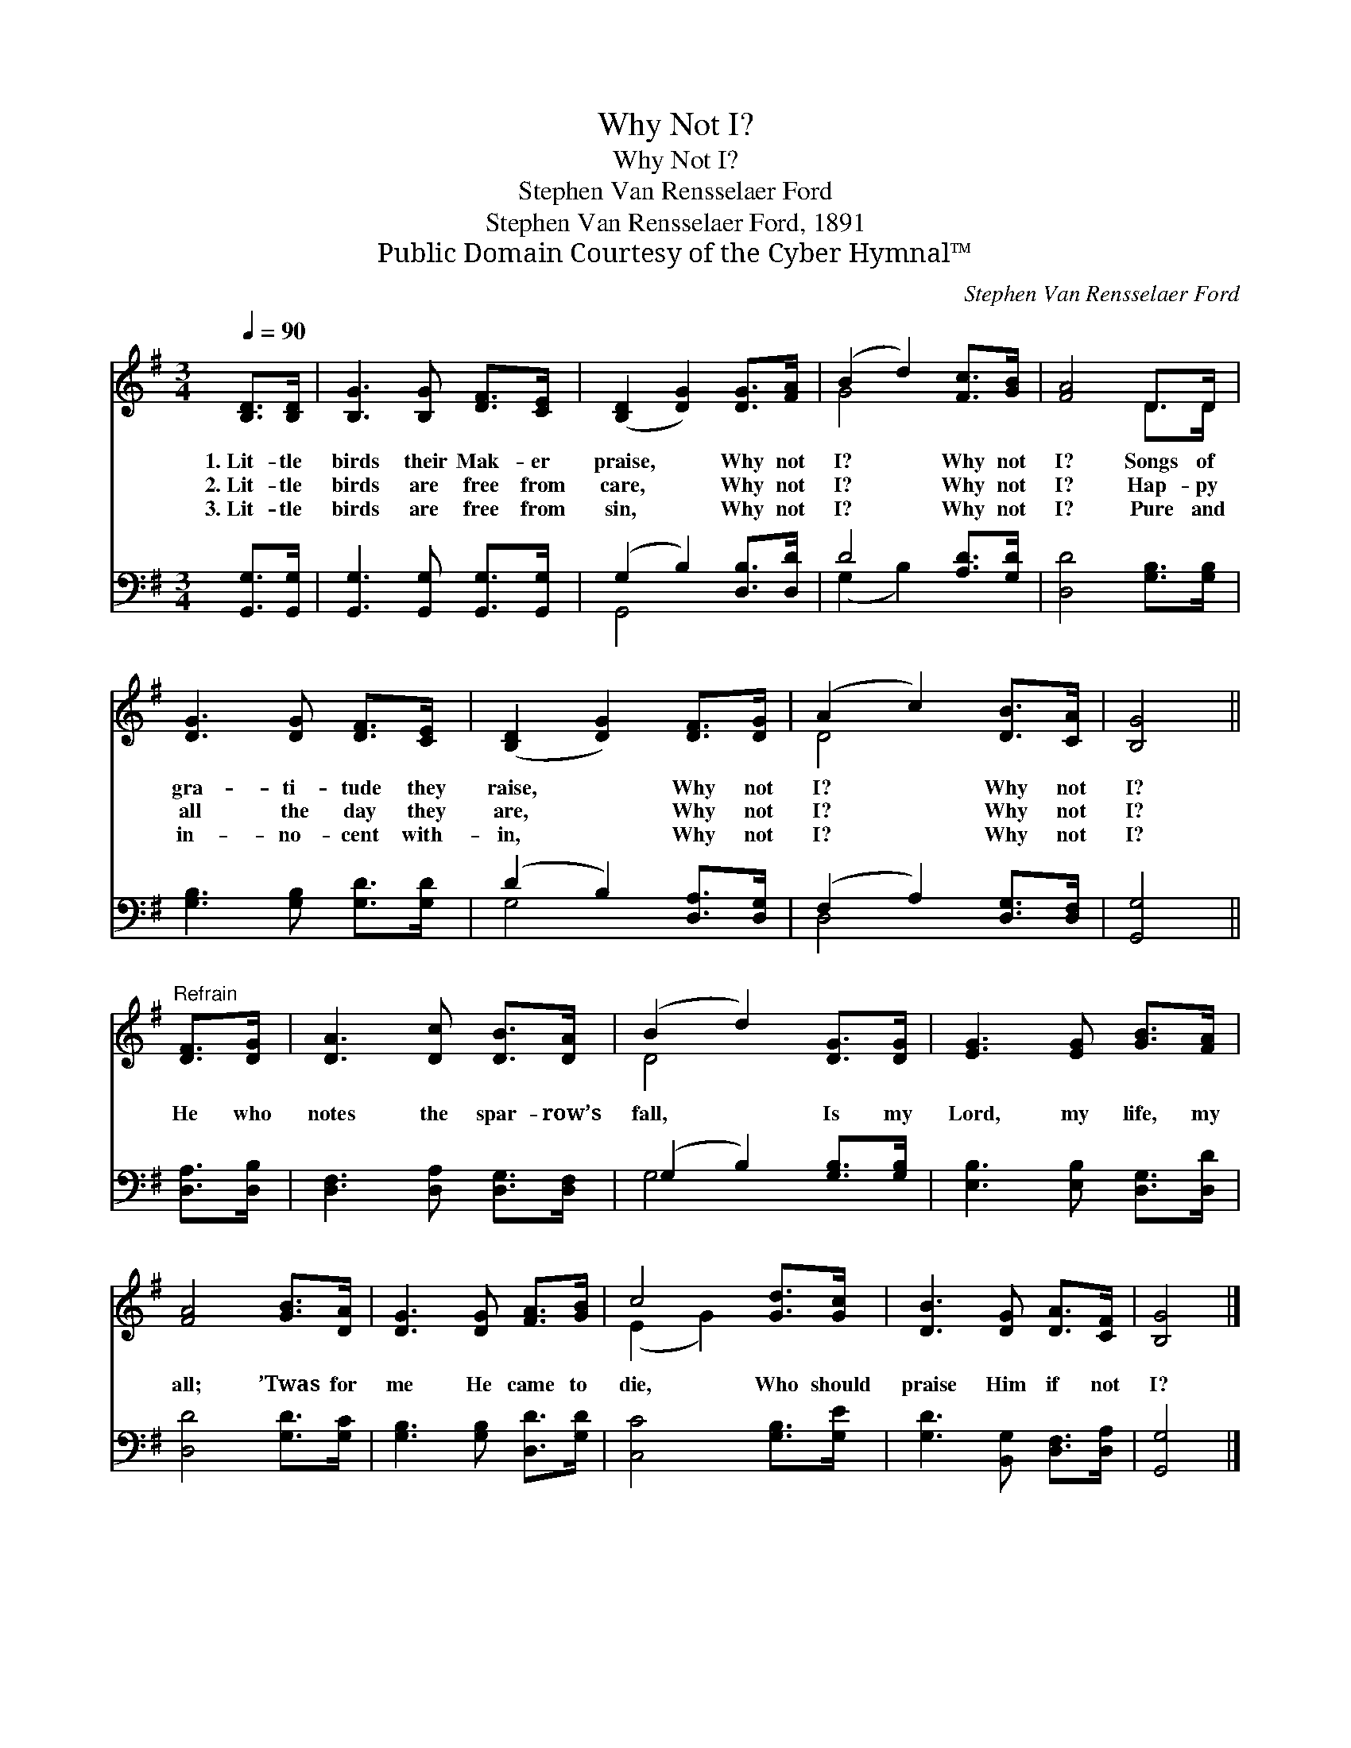 X:1
T:Why Not I?
T:Why Not I?
T:Stephen Van Rensselaer Ford
T:Stephen Van Rensselaer Ford, 1891
T:Public Domain Courtesy of the Cyber Hymnal™
C:Stephen Van Rensselaer Ford
Z:Public Domain
Z:Courtesy of the Cyber Hymnal™
%%score ( 1 2 ) ( 3 4 )
L:1/8
Q:1/4=90
M:3/4
K:G
V:1 treble 
V:2 treble 
V:3 bass 
V:4 bass 
V:1
 [B,D]>[B,D] | [B,G]3 [B,G] [DF]>[CE] | ([B,D]2 [DG]2) [DG]>[FA] | (B2 d2) [Fc]>[GB] | [FA]4 D>D | %5
w: 1.~Lit- tle|birds their Mak- er|praise, * Why not|I? * Why not|I? Songs of|
w: 2.~Lit- tle|birds are free from|care, * Why not|I? * Why not|I? Hap- py|
w: 3.~Lit- tle|birds are free from|sin, * Why not|I? * Why not|I? Pure and|
 [DG]3 [DG] [DF]>[CE] | ([B,D]2 [DG]2) [DF]>[DG] | (A2 c2) [DB]>[CA] | [B,G]4 || %9
w: gra- ti- tude they|raise, * Why not|I? * Why not|I?|
w: all the day they|are, * Why not|I? * Why not|I?|
w: in- no- cent with-|in, * Why not|I? * Why not|I?|
"^Refrain" [DF]>[DG] | [DA]3 [Dc] [DB]>[DA] | (B2 d2) [DG]>[DG] | [EG]3 [EG] [GB]>[FA] | %13
w: ||||
w: He who|notes the spar- row’s|fall, * Is my|Lord, my life, my|
w: ||||
 [FA]4 [GB]>[DA] | [DG]3 [DG] [FA]>[GB] | c4 [Gd]>[Gc] | [DB]3 [DG] [DA]>[CF] | [B,G]4 |] %18
w: |||||
w: all; ’Twas for|me He came to|die, Who should|praise Him if not|I?|
w: |||||
V:2
 x2 | x6 | x6 | G4 x2 | x4 D>D | x6 | x6 | D4 x2 | x4 || x2 | x6 | D4 x2 | x6 | x6 | x6 | %15
 (E2 G2) x2 | x6 | x4 |] %18
V:3
 [G,,G,]>[G,,G,] | [G,,G,]3 [G,,G,] [G,,G,]>[G,,G,] | (G,2 B,2) [D,B,]>[D,D] | D4 [A,D]>[G,D] | %4
 [D,D]4 [G,B,]>[G,B,] | [G,B,]3 [G,B,] [G,D]>[G,D] | (D2 B,2) [D,A,]>[D,G,] | %7
 (F,2 A,2) [D,G,]>[D,F,] | [G,,G,]4 || [D,A,]>[D,B,] | [D,F,]3 [D,A,] [D,G,]>[D,F,] | %11
 (G,2 B,2) [G,B,]>[G,B,] | [E,B,]3 [E,B,] [D,G,]>[D,D] | [D,D]4 [G,D]>[G,C] | %14
 [G,B,]3 [G,B,] [D,D]>[G,D] | [C,C]4 [G,B,]>[G,E] | [G,D]3 [B,,G,] [D,F,]>[D,A,] | [G,,G,]4 |] %18
V:4
 x2 | x6 | G,,4 x2 | (G,2 B,2) x2 | x6 | x6 | G,4 x2 | D,4 x2 | x4 || x2 | x6 | G,4 x2 | x6 | x6 | %14
 x6 | x6 | x6 | x4 |] %18

